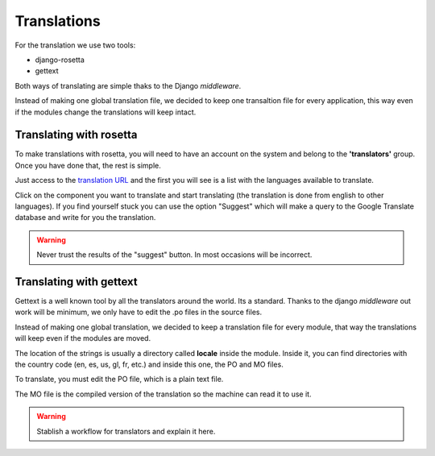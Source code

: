 Translations
============

For the translation we use two tools:

- django-rosetta
- gettext

Both ways of translating are simple thaks to the Django *middleware*.

Instead of making one global translation file, we decided to keep one
transaltion file for every application, this way even if the modules change
the translations will keep intact.

Translating with rosetta
------------------------

To make translations with rosetta, you will need to have an account on the system and
belong to the **'translators'** group. Once you have done that, the rest is simple.

Just access to the `translation URL`_ and the first you will see is a list with the
languages available to translate.

.. _translation URL: http://ecidadania.org/rosetta

.. image:: ../../images/rosetta1.png
    :align: center

Click on the component you want to translate and start translating (the translation is
done from english to other languages). If you find yourself stuck you can use the
option "Suggest" which will make a query to the Google Translate database and write
for you the translation.

.. warning:: Never trust the results of the "suggest" button. In most occasions
             will be incorrect.

Translating with gettext
------------------------

Gettext is a well known tool by all the translators around the world. Its a standard.
Thanks to the django *middleware* out work will be minimum, we only have to edit
the .po files in the source files.

.. image:: ../../images/gettext1.png
    :align: center

Instead of making one global translation, we decided to keep a translation file
for every module, that way the translations will keep even if the modules are moved.

The location of the strings is usually a directory called **locale** inside the
module. Inside it, you can find directories with the country code (en, es, us,
gl, fr, etc.) and inside this one, the PO and MO files.

To translate, you must edit the PO file, which is a plain text file.

The MO file is the compiled version of the translation so the machine can read it
to use it.

.. warning:: Stablish a workflow for translators and explain it here.

